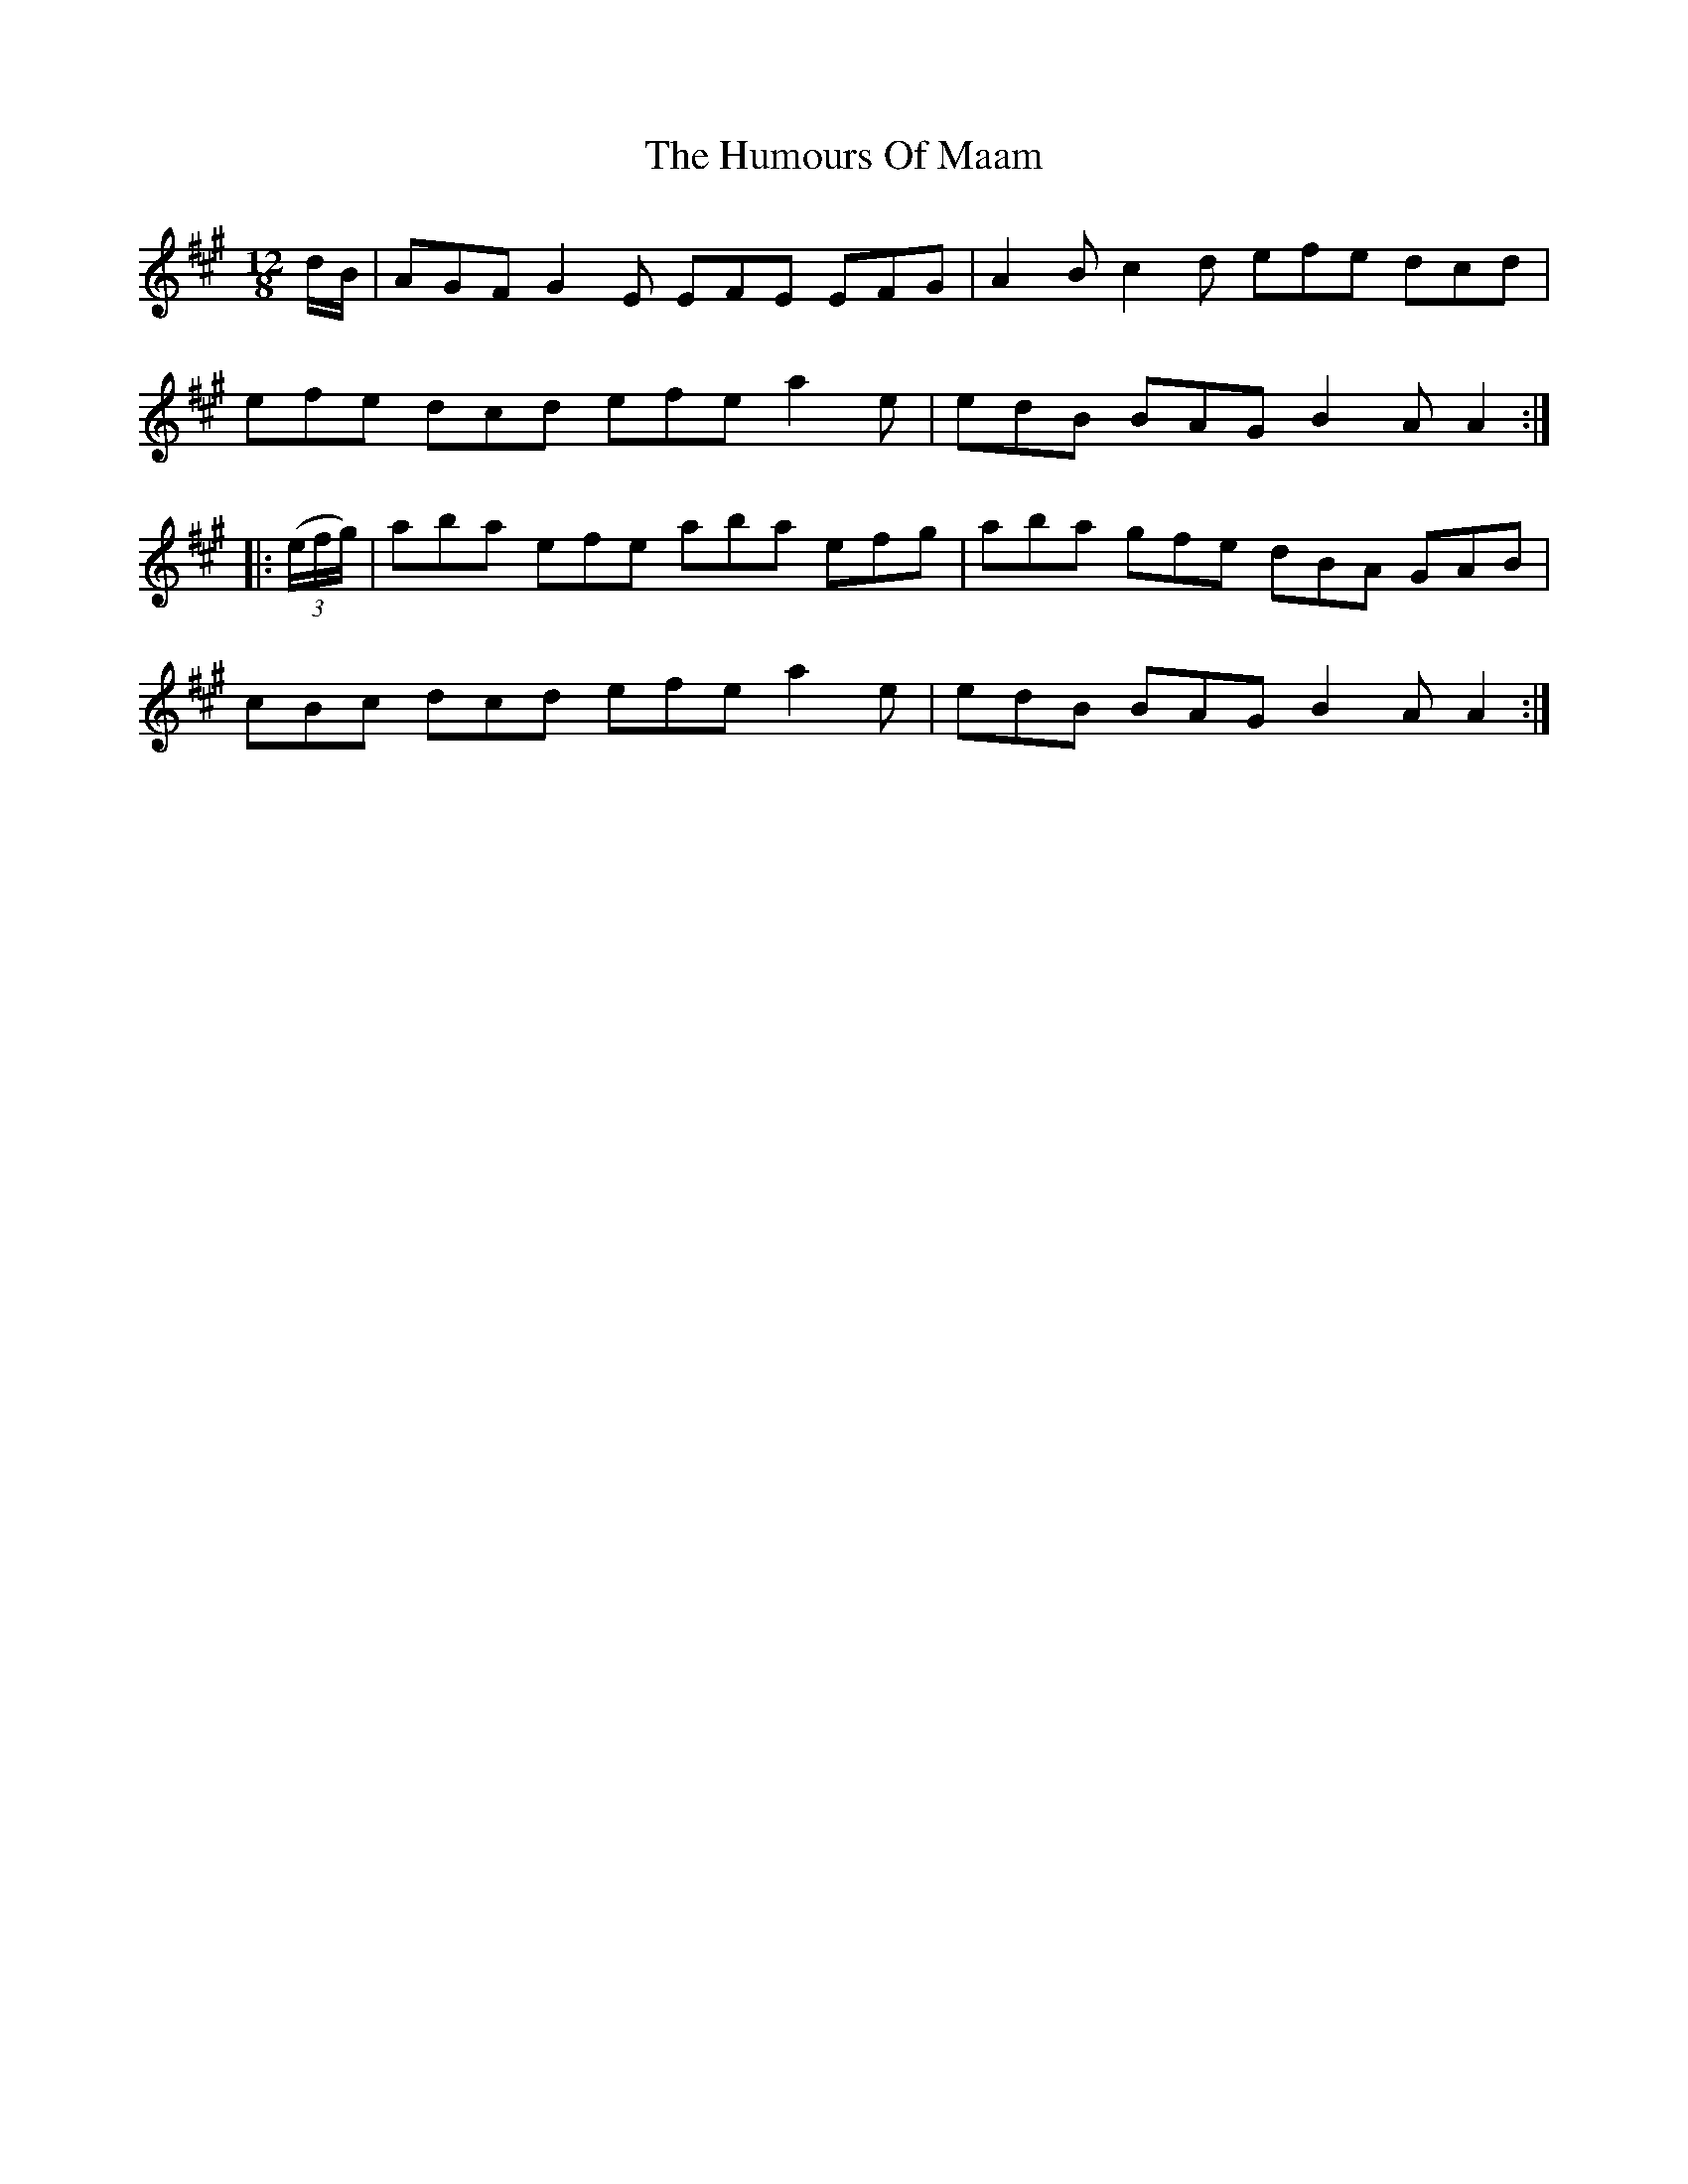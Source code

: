 X: 18261
T: Humours Of Maam, The
R: slide
M: 12/8
K: Amajor
d/B/|AGF G2E EFE EFG|A2B c2d efe dcd|
efe dcd efe a2e|edB BAG B2A A2:|
|:((3e/f/g/)|aba efe aba efg|aba gfe dBA GAB|
cBc dcd efe a2e|edB BAG B2A A2:|

